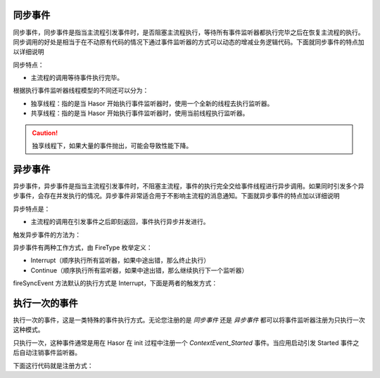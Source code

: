 同步事件
------------------------------------
同步事件，同步事件是指当主流程引发事件时，是否阻塞主流程执行，等待所有事件监听器都执行完毕之后在恢复主流程的执行。同步调用的好处是相当于在不动原有代码的情况下通过事件监听器的方式可以动态的增减业务逻辑代码。下面就同步事件的特点加以详细说明

.. image:: http://files.hasor.net/uploader/20170316/043353/CC2_950A_504E_AC82.jpg

同步特点：

- 主流程的调用等待事件执行完毕。

根据执行事件监听器线程模型的不同还可以分为：

- 独享线程：指的是当 Hasor 开始执行事件监听器时，使用一个全新的线程去执行监听器。
- 共享线程：指的是当 Hasor 开始执行事件监听器时，使用当前线程执行监听器。

.. code-block:: java
    :linenos:

    // 独享线程
    EventContext eventContext = ...
    eventContext.fireSyncEventWithEspecial(EventName, ...);

    // 共享线程
    EventContext eventContext = ...
    eventContext.fireSyncEvent(EventName, ...);

.. CAUTION::
    独享线程下，如果大量的事件抛出，可能会导致性能下降。


异步事件
------------------------------------
异步事件，异步事件是指当主流程引发事件时，不阻塞主流程，事件的执行完全交给事件线程进行异步调用。如果同时引发多个异步事件，会存在并发执行的情况。异步事件非常适合用于不影响主流程的消息通知。下面就异步事件的特点加以详细说明

.. image:: http://files.hasor.net/uploader/20170316/044840/CC2_950A_8E4E_2972.jpg

异步特点是：

- 主流程的调用在引发事件之后即刻返回，事件执行异步并发进行。

触发异步事件的方法为：

.. code-block:: java
    :linenos:

    EventContext eventContext = ...
    eventContext.fireSyncEvent(EventName, ...);


异步事件有两种工作方式，由 FireType 枚举定义：

- Interrupt（顺序执行所有监听器，如果中途出错，那么终止执行）
- Continue（顺序执行所有监听器，如果中途出错，那么继续执行下一个监听器）

fireSyncEvent 方法默认的执行方式是 Interrupt，下面是两者的触发方式：

.. code-block:: java
    :linenos:

    EventContext eventContext = ...
    eventContext.fireSyncEvent(EventName, ... ,FireType.Interrupt);
    or
    eventContext.fireSyncEvent(EventName, ... ,FireType.Continue);


执行一次的事件
------------------------------------
执行一次的事件，这是一类特殊的事件执行方式。无论您注册的是 `同步事件` 还是 `异步事件` 都可以将事件监听器注册为只执行一次这种模式。

只执行一次，这种事件通常是用在 Hasor 在 init 过程中注册一个 `ContextEvent_Started` 事件。当应用启动引发 Started 事件之后自动注销事件监听器。

下面这行代码就是注册方式：

.. code-block:: java
    :linenos:

    EventContext eventContext = ...
    eventContext.pushListener("EventName",new MyListener());
